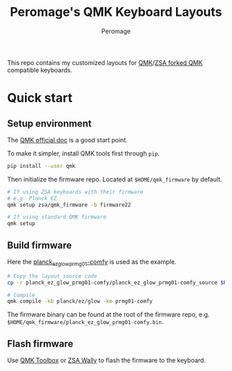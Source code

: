 #+title: Peromage's QMK Keyboard Layouts
#+author: Peromage

This repo contains my customized layouts for [[https://github.com/qmk/qmk_firmware][QMK]]/[[https://github.com/zsa/qmk_firmware][ZSA forked QMK]] compatible keyboards.

* Quick start
** Setup environment
The [[https://docs.qmk.fm][QMK official doc]] is a good start point.

To make it simpler, install QMK tools first through =pip=.

#+begin_src sh
pip install --user qmk
#+end_src

Then initialize the firmware repo.  Located at =$HOME/qmk_firmware= by default.
#+begin_src sh
# If using ZSA keyboards with their firmware
# e.g. Planck EZ
qmk setup zsa/qmk_firmware -b firmware22

# If using standard QMK firmware
qmk setup
#+end_src

** Build firmware
Here the [[./planck_ez_glow_prmg01-comfy][planck_ez_glow_prmg01-comfy]] is used as the example.

#+begin_src sh
# Copy the layout source code
cp -r planck_ez_glow_prmg01-comfy/planck_ez_glow_prmg01-comfy_source $HOME/qmk_firmware/keyboards/planck/ez/glow/keymaps/prmg01-comfy

# Compile
qmk compile -kb planck/ez/glow -km prmg01-comfy
#+end_src

The firmware binary can be found at the root of the firmware repo, e.g. =$HOME/qmk_firmware/planck_ez_glow_prmg01-comfy.bin=.

** Flash firmware
Use [[https://github.com/qmk/qmk_toolbox][QMK Toolbox]] or [[https://www.zsa.io/wally/][ZSA Wally]] to flash the firmware to the keyboard.
